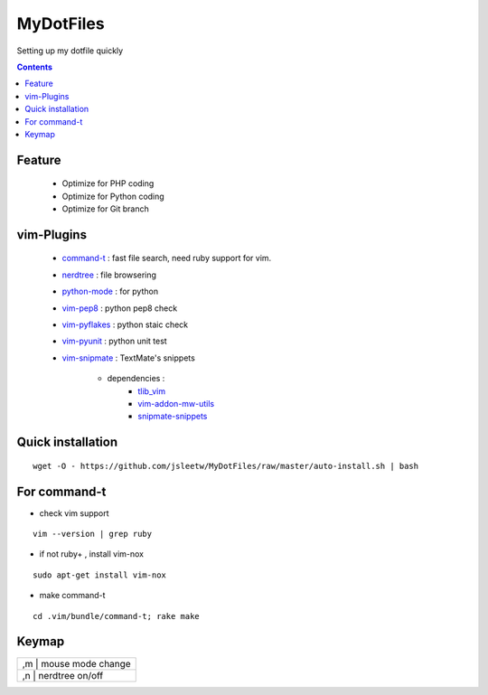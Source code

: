 MyDotFiles
=========
Setting up my dotfile quickly

.. contents::

Feature
-------
    * Optimize for PHP coding
    * Optimize for Python coding
    * Optimize for Git branch

vim-Plugins
----------
    * `command-t`_ : fast file search, need ruby support for vim.
    * `nerdtree`_ : file browsering
    * `python-mode`_ : for python
    * `vim-pep8`_ : python pep8 check
    * `vim-pyflakes`_ : python staic check
    * `vim-pyunit`_ : python unit test
    * `vim-snipmate`_ : TextMate's snippets

        * dependencies :
            * `tlib_vim`_
            * `vim-addon-mw-utils`_
            * `snipmate-snippets`_

.. _`tlib_vim`: https://github.com/tomtom/tlib_vim
.. _`vim-snipmate`: https://github.com/garbas/vim-snipmate
.. _`vim-addon-mw-utils`: https://github.com/MarcWeber/vim-addon-mw-utils
.. _`snipmate-snippets`: https://github.com/honza/snipmate-snippets
.. _`vim-pyunit`: https://github.com/nvie/vim-pyunit
.. _`vim-pyflakes`:  https://github.com/nvie/vim-pyflakes
.. _`vim-pep8`:  https://github.com/nvie/vim-pep8
.. _`python-mode`:  https://github.com/klen/python-mode
.. _`nerdtree`:  https://github.com/scrooloose/nerdtree
.. _`command-t`: https://github.com/wincent/Command-T

Quick installation
------------------

::

    wget -O - https://github.com/jsleetw/MyDotFiles/raw/master/auto-install.sh | bash

For command-t
-------------
* check vim support

::

    vim --version | grep ruby

* if not ruby+ , install vim-nox

::

    sudo apt-get install vim-nox

* make command-t

::

    cd .vim/bundle/command-t; rake make

Keymap
------

+--------------------------+
| ,m | mouse mode change   |
+----+---------------------+
| ,n | nerdtree on/off     |
+--------------------------+

